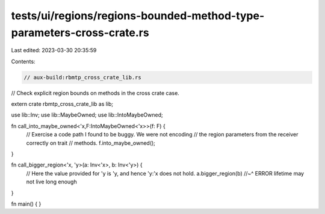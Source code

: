 tests/ui/regions/regions-bounded-method-type-parameters-cross-crate.rs
======================================================================

Last edited: 2023-03-30 20:35:59

Contents:

.. code-block:: rs

    // aux-build:rbmtp_cross_crate_lib.rs

// Check explicit region bounds on methods in the cross crate case.

extern crate rbmtp_cross_crate_lib as lib;

use lib::Inv;
use lib::MaybeOwned;
use lib::IntoMaybeOwned;

fn call_into_maybe_owned<'x,F:IntoMaybeOwned<'x>>(f: F) {
    // Exercise a code path I found to be buggy. We were not encoding
    // the region parameters from the receiver correctly on trait
    // methods.
    f.into_maybe_owned();
}

fn call_bigger_region<'x, 'y>(a: Inv<'x>, b: Inv<'y>) {
    // Here the value provided for 'y is 'y, and hence 'y:'x does not hold.
    a.bigger_region(b)
    //~^ ERROR lifetime may not live long enough
}

fn main() { }


